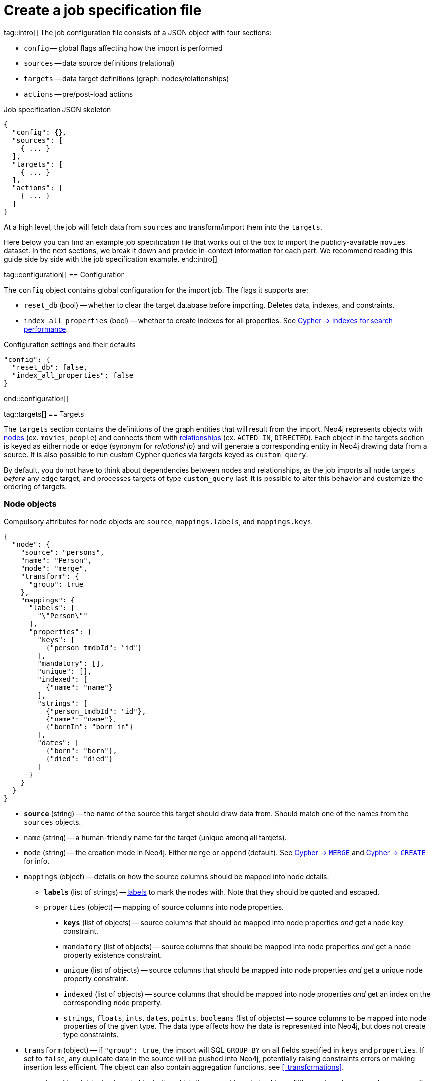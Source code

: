 = Create a job specification file

tag::intro[]
The job configuration file consists of a JSON object with four sections:

- `config` -- global flags affecting how the import is performed
- `sources` -- data source definitions (relational)
- `targets` -- data target definitions (graph: nodes/relationships)
- `actions` -- pre/post-load actions

.Job specification JSON skeleton
[source, JSON]
----
{
  "config": {},
  "sources": [
    { ... }
  ],
  "targets": [
    { ... }
  ],
  "actions": [
    { ... }
  ]
}
----

At a high level, the job will fetch data from `sources` and transform/import them into the `targets`.

Here below you can find an example job specification file that works out of the box to import the publicly-available `movies` dataset.
In the next sections, we break it down and provide in-context information for each part. We recommend reading this guide side by side with the job specification example.
end::intro[]


tag::configuration[]
== Configuration

The `config` object contains global configuration for the import job. The flags it supports are:

- `reset_db` (bool) -- whether to clear the target database before importing.
Deletes data, indexes, and constraints.
- `index_all_properties` (bool) -- whether to create indexes for all properties. See link:https://neo4j.com/docs/cypher-manual/current/indexes-for-search-performance/[Cypher -> Indexes for search performance].

.Configuration settings and their defaults
[source, JSON]
----
"config": {
  "reset_db": false,
  "index_all_properties": false
}
----
end::configuration[]


tag::targets[]
== Targets

The `targets` section contains the definitions of the graph entities that will result from the import.
Neo4j represents objects with link:https://neo4j.com/docs/getting-started/appendix/graphdb-concepts/#graphdb-node[nodes] (ex. `movies`, `people`) and connects them with link:https://neo4j.com/docs/getting-started/appendix/graphdb-concepts/#graphdb-relationship[relationships] (ex. `ACTED_IN`, `DIRECTED`).
Each object in the targets section is keyed as either `node` or `edge` (synonym for _relationship_) and will generate a corresponding entity in Neo4j drawing data from a source.
It is also possible to run custom Cypher queries via targets keyed as `custom_query`.

By default, you do not have to think about dependencies between nodes and relationships, as the job imports all `node` targets _before_ any `edge` target, and processes targets of type `custom_query` last.
It is possible to alter this behavior and customize the ordering of targets.


=== Node objects

Compulsory attributes for `node` objects are `source`, `mappings.labels`, and `mappings.keys`.

[source, json, role=nocollapse]
----
{
  "node": {
    "source": "persons",
    "name": "Person",
    "mode": "merge",
    "transform": {
      "group": true
    },
    "mappings": {
      "labels": [
        "\"Person\""
      ],
      "properties": {
        "keys": [
          {"person_tmdbId": "id"}
        ],
        "mandatory": [],
        "unique": [],
        "indexed": [
          {"name": "name"}
        ],
        "strings": [
          {"person_tmdbId": "id"},
          {"name": "name"},
          {"bornIn": "born_in"}
        ],
        "dates": [
          {"born": "born"},
          {"died": "died"}
        ]
      }
    }
  }
}
----

- `**source**` (string) -- the name of the source this target should draw data from. Should match one of the names from the `sources` objects.
- `name` (string) -- a human-friendly name for the target (unique among all targets).
- `mode` (string) -- the creation mode in Neo4j. Either `merge` or `append` (default). See link:https://neo4j.com/docs/cypher-manual/current/clauses/merge/[Cypher -> `MERGE`] and link:https://neo4j.com/docs/cypher-manual/current/clauses/create/[Cypher -> `CREATE`] for info.
- `mappings` (object) -- details on how the source columns should be mapped into node details.
* `**labels**` (list of strings) -- link:https://medium.com/neo4j/graph-modeling-labels-71775ff7d121[labels] to mark the nodes with. Note that they should be quoted and escaped.
* `properties` (object) -- mapping of source columns into node properties.
** `**keys**` (list of objects) -- source columns that should be mapped into node properties _and_ get a node key constraint.
** `mandatory` (list of objects) -- source columns that should be mapped into node properties _and_ get a node property existence constraint.
** `unique` (list of objects) -- source columns that should be mapped into node properties _and_ get a unique node property constraint.
** `indexed` (list of objects) -- source columns that should be mapped into node properties _and_ get an index on the corresponding node property.
** `strings`, `floats`, `ints`, `dates`, `points`, `booleans` (list of objects) -- source columns to be mapped into node properties of the given type. The data type affects how the data is represented into Neo4j, but does not create type constraints.
- `transform` (object) -- if `"group": true`, the import will SQL `GROUP BY` on all fields specified in `keys` and `properties`. If set to `false`, any duplicate data in the source will be pushed into Neo4j, potentially raising constraints errors or making insertion less efficient. The object can also contain aggregation functions, see xref:#_transformations[].
- `execute_after` (string) -- target object after which the current target should run. Either `node`, `edge`, or `custom_query`. To be used in conjunction with `execute_after_name`.
- `execute_after_name` (string) -- the `name` of the target after which the current one should run.

[TIP]
For more information on indexes and constraints in Neo4j, see link:https://neo4j.com/docs/cypher-manual/current/constraints/[Cypher -> Constraints] and link:https://neo4j.com/docs/cypher-manual/current/indexes-for-search-performance/[Cypher -> Indexes for search performance].

The objects in `keys`, `mandatory`, `unique`, `indexed`, and all the type properties (`strings`, `floats`, etc) have the format

[source, json]
----
{"<column-name-in-source>": "<wished-node-property-name>"}
----

For example, `{"person_tmbdId": "id"}` will map the source column `person_tmbdId` to the property `id` in the new nodes.

Things to pay attention to:

- **make sure to quote and escape labels**.
- **names in `keys` should not also be listed in `unique` or `mandatory`**, or the constraints will conflict.
- **source data must not have null values for `keys` columns**, or they will clash with the node key constraint. If the source is not clean in this respect, think of cleaning it upfront in the related `source.query` field by excluding all rows that wouldn't fulfill the constraints (ex. `WHERE person_tmbdId IS NOT NULL`).
- if `index_all_properties: true` in config, it is pointless to specify any columns in `properties.indexed`.
- when a property list has multiple items, specify each property in a separate object within the list, and not as a single object containing them all.
+
[source, json]
----
// Good
"dates": [
  {"born": "born"},
  {"died": "died"}
]

// Bad
"dates": [
  {
    "born": "born",
    "died": "died"
  }
]
----


=== Edge objects

Compulsory attributes for `edge` objects are `source`, `mappings.type`, `mappings.source`, and `mappings.target`.

[source, json, role=nocollapse]
----
{
  "edge": {
    "source": "acted_in",
    "name": "Acted_in",
    "mode": "merge",
    "mappings": {
      "type": "\"ACTED_IN\"",
      "source": {
        "label": "\"Person\"",
        "key": "person_tmdbId"
      },
      "target": {
        "label": "\"Movie\"",
        "key": "movieId"
      },
      "properties": {
        "keys": [],
        "mandatory": [],
        "unique": [],
        "indexed": [],
        "strings": [
          {"role": "role"}
        ]
      }
    },
    "transform": {
      "group": true
    }
  }
}
----

- `**source**` (string) -- the name of the source this target should draw data from. Should match one of the names from the `sources` objects.
- `name` (string) -- a human-friendly name for the target (unique among all targets).
- `mode` (string) -- the creation mode in Neo4j. Either `merge` or `append` (default). See link:https://neo4j.com/docs/cypher-manual/current/clauses/merge/[Cypher -> `MERGE`] and link:https://neo4j.com/docs/cypher-manual/current/clauses/create/[Cypher -> `CREATE`] for info.
- `mappings` (object) -- details on how the source columns should be mapped into node details.
* `**type**` (string) -- type to assign to the relationship. Note that it should be quoted and escaped.
* `**source**` (object) -- starting node for the relationship (identified by node label and key).
* `**target**` (object) -- ending node for the relationship (identified by node label and key).
* `properties` (object) -- mapping of source columns into relationship properties.
** `keys` (list of objects) -- source columns that should be mapped into relationship properties _and_ get a relationship key constraint.
** `mandatory` (list of objects) -- source columns that should be mapped into relationship properties _and_ get a relationship property existence constraint.
** `unique` (list of objects) -- source columns that should be mapped into relationship properties _and_ get a relationship uniqueness constraint.
** `indexed` (list of objects) -- source columns that should be mapped into relationship properties _and_ get an index on the corresponding relationship property.
** `strings`, `floats`, `ints`, `dates`, `points`, `booleans` (list of objects) -- source columns to be mapped into node properties of the given type. The data type affects how the data is represented into Neo4j, but does not create type constraints.
- `transform` (object) -- if `"group": true`, the import will SQL `GROUP BY` on all fields specified in `mappings.source`, `mappings.target`, and properties. If set to `false`, any duplicate data in the source will be pushed into Neo4j, potentially raising constraints errors or making insertion less efficient. The object can also contain aggregation functions, see xref:#_transformations[].
- `execute_after` (string) -- target object after which the current target should run. Either `node`, `edge`, or `custom_query`. To be used in conjunction with `execute_after_name`.
- `execute_after_name` (string) -- the `name` of the target after which the current one should run.

[TIP]
For more information on indexes and constraints in Neo4j, see link:https://neo4j.com/docs/cypher-manual/current/constraints/[Cypher -> Constraints] and link:https://neo4j.com/docs/cypher-manual/current/indexes-for-search-performance/[Cypher -> Indexes for search performance].

The objects in `unique`, `indexed`, and all the type properties (`strings`, `floats`, etc) have the format

[source, json]
----
{"<column-name-in-source>": "<wished-relationship-property-name>"}
----

For example, `{"role": "role"}` will map the source column `role` to the property `role` in the new relationships.

Things to pay attention to:

- **make sure to quote and escape relationship types and node labels**.
- **`source.key` and `target.key` take names from the source columns, not from the mapped graph properties**.
In the snippet above, notice how the key names are `person_tmdbId` and `movieId` even if the mapped property names in the related node objects are `person_id` and `movie_id`.
- if `index_all_properties: true` in config, it is pointless to specify any columns in `properties.indexed`.
- when a property list has multiple items, specify each property in a separate object within the list, and not as a single object containing them all.


=== Custom queries

Custom query targets are useful when the import requires a complex query that does not easily fit into the node/edge targets format.

Compulsory attributes for `custom_query` objects are `source` and `query`.

[source, json]
----
{
  "custom_query": {
    "name": "Person nodes",
    "source": "persons",
    "query": "UNWIND $rows AS row WHERE row.person_tmdbId IS NOT NULL MERGE (p:Person {id: row.person_tmdbId, name: row.name, born_in: row.bornIn, born: date(row.born), died: date(row.died)}) ON CREATE SET p.created_time=datetime()"
  }
}
----

- `**source**` (string) -- the name of the source this target should draw data from. Should match one of the names from the `sources` objects. The rows extracted from the source are passed as a list query parameter to `query`.
- `name` (string) -- a human-friendly name for the target (unique among all targets).
- `**query**` (string) -- a Cypher query. Data from the source is available as a list in the parameter `$rows`.
- `execute_after` (string) -- target object after which the current target should run. Either `node`, `edge`, or `custom_query`. To be used in conjunction with `execute_after_name`.
- `execute_after_name` (string) -- the name of the target after which the current one should run.

[WARNING]
Do not use custom queries to run Cypher that does not directly depend on a source; use xref:_prepost_load_actions[actions] instead.
One-off queries, especially if not idempotent, are not fit to use in custom query targets.
The reason for this is that queries from targets are run in batches, so a custom query may be run several times depending on the number of `$rows` batches extracted from the source.

end::targets[]


tag::transformations[]
== Transformations

Each target can optionally have a `transform` attribute containing aggregation functions. This can be useful to extract higher-level dimensions from a more granular source. Aggregations result in extra fields that become available for import into Neo4j.

The following example shows how the aggregations would work on a fictitious dataset (not the movies one).

[source, json]
----
"transform": {
  "group": true,
  "aggregations": [
    {
      "expr": "SUM(unit_price*quantity)",
      "field": "total_amount_sold"
    },
    {
      "expr": "SUM(quantity)",
      "field": "total_quantity_sold"
    }
  ],
  "limit": 50,
  "where": "person_tmbdId IS NOT NULL"
}
----

- `group` (bool) -- must be `true` for `aggregations`/`where` to work.
- `aggregations` (list of objects) -- aggregation functions are specified as SQL queries in the `expr` attribute, and the result is available under the name specified in `field`.
- `limit` (int) -- caps the number of source rows that are considered for import (defaults to no limit, encoded as `-1`).
- `where` (string) -- filters out source data prior to import (with an SQL `WHERE` clause format).
end::transformations[]


tag::actions[]
== Pre/Post load actions

The `actions` section contains commands that can be run before or after specific steps of the import process. You may for example submit HTTP requests when steps complete, or execute SQL queries on the source, or Cypher statements on the Neo4j target.

[source, json]
----
{
  "name": "Post load POST request",
  "execute_after": "edge",
  "execute_after_name": "Acted_in",
  "type": "http_post",
  "options": [
    {"url": "https://httpbin.org/post"},
    {"param1": "value1"}
  ],
  "headers": [
    {"header1": "value1"},
    {"header2": "value2"}
  ]
}
----

- `name` (string) -- a human friendly name for the action.
- `execute_after` (string) -- after what import step the action should run. Valid values are:
* `preloads` -- before any source is parsed
* `sources` -- after sources have been parsed
* `nodes` -- after all `node` objects have been processed
* `edges` -- after all `edge` objects have been processed
* `custom_queries` -- after all `custom_query` objects have been processed
* `loads` -- after all entities (nodes+edges) have been processed
* `source`, `node`, `edge`, `custom_queries`, `action` -- after a specific source or node or edge or custom query or action object has been run, to be used in conjunction with `execute_after_name`
- `execute_after_name` (string) -- after which `source`/`node`/`edge`/`custom_query`/`action` object the step should run.
- `type` (string) -- what action to run. Valid values are:
* `http_post` -- HTTP POST request (requires a `url` option)
* `http_get` -- HTTP GET request  (requires a `url` option)
* `bigquery` -- query to a BigQuery database (requires an `sql` option)
* `cypher` -- query to the target Neo4j database (requires a `cypher` option)
- `options` (list of objects) -- action options, such as `url`, `sql`, `cypher`.
- `headers` (list of objects) -- headers to send with the request.
end::actions[]


tag::variables[]
== Variables

For production use cases it is common to supply date ranges or parameters based on dimensions, tenants, or tokens.
Key-values can be supplied to replace `$` delimited tokens in SQL queries, URLs, custom queries, or action options/headers.
You can provide parameters in the `Options JSON` field when creating the Dataflow job, as a JSON object.

Variables must be escaped with the `$` symbol (ex. `$limit`). Replaceable tokens can appear in job specification files and in `readQuery` or `inputFilePattern` (source URI) command-line parameters.
end::variables[]
